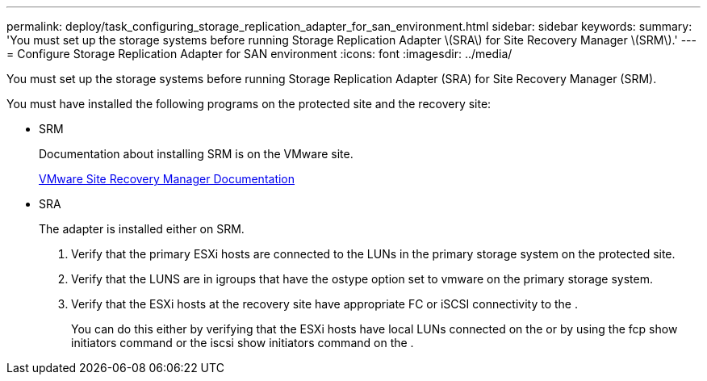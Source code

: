 ---
permalink: deploy/task_configuring_storage_replication_adapter_for_san_environment.html
sidebar: sidebar
keywords: 
summary: 'You must set up the storage systems before running Storage Replication Adapter \(SRA\) for Site Recovery Manager \(SRM\).'
---
= Configure Storage Replication Adapter for SAN environment
:icons: font
:imagesdir: ../media/

[.lead]
You must set up the storage systems before running Storage Replication Adapter (SRA) for Site Recovery Manager (SRM).

You must have installed the following programs on the protected site and the recovery site:

* SRM
+
Documentation about installing SRM is on the VMware site.
+
https://www.vmware.com/support/pubs/srm_pubs.html[VMware Site Recovery Manager Documentation]

* SRA
+
The adapter is installed either on SRM.

. Verify that the primary ESXi hosts are connected to the LUNs in the primary storage system on the protected site.
. Verify that the LUNS are in igroups that have the ostype option set to vmware on the primary storage system.
. Verify that the ESXi hosts at the recovery site have appropriate FC or iSCSI connectivity to the .
+
You can do this either by verifying that the ESXi hosts have local LUNs connected on the or by using the fcp show initiators command or the iscsi show initiators command on the .
